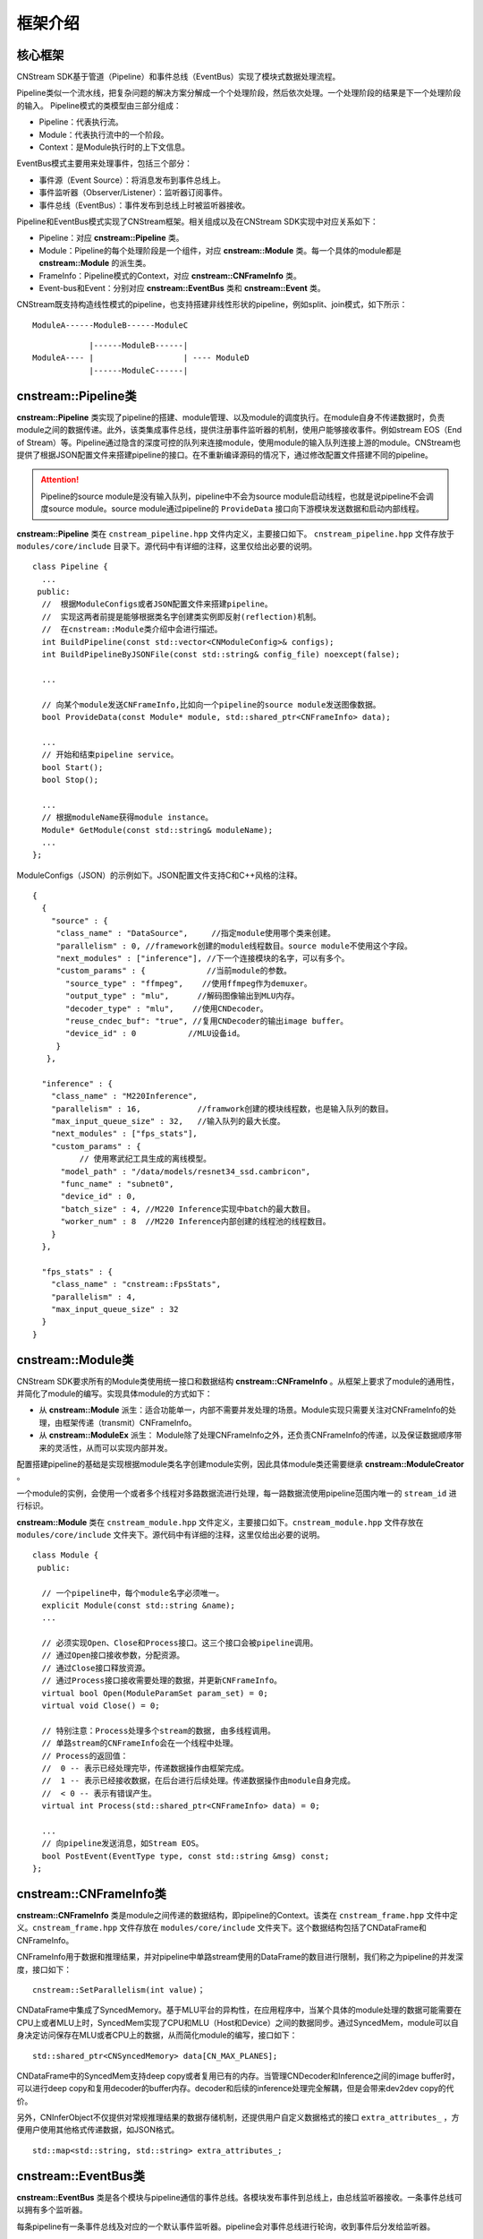 框架介绍
===========

核心框架
----------

CNStream SDK基于管道（Pipeline）和事件总线（EventBus）实现了模块式数据处理流程。

Pipeline类似一个流水线，把复杂问题的解决方案分解成一个个处理阶段，然后依次处理。一个处理阶段的结果是下一个处理阶段的输入。
Pipeline模式的类模型由三部分组成：

- Pipeline：代表执行流。
- Module：代表执行流中的一个阶段。
- Context：是Module执行时的上下文信息。

EventBus模式主要用来处理事件，包括三个部分：

- 事件源（Event Source）：将消息发布到事件总线上。

- 事件监听器（Observer/Listener）：监听器订阅事件。

- 事件总线（EventBus）：事件发布到总线上时被监听器接收。

Pipeline和EventBus模式实现了CNStream框架。相关组成以及在CNStream SDK实现中对应关系如下：

- Pipeline：对应 **cnstream::Pipeline** 类。
- Module：Pipeline的每个处理阶段是一个组件，对应 **cnstream::Module** 类。每一个具体的module都是 **cnstream::Module** 的派生类。
- FrameInfo：Pipeline模式的Context，对应 **cnstream::CNFrameInfo** 类。
- Event-bus和Event：分别对应 **cnstream::EventBus** 类和 **cnstream::Event** 类。

CNStream既支持构造线性模式的pipeline，也支持搭建非线性形状的pipeline，例如split、join模式，如下所示：

::

    ModuleA------ModuleB------ModuleC


::

                |------ModuleB------|
    ModuleA---- |                   | ---- ModuleD
                |------ModuleC------|

cnstream::Pipeline类
---------------------

**cnstream::Pipeline** 类实现了pipeline的搭建、module管理、以及module的调度执行。在module自身不传递数据时，负责module之间的数据传递。此外，该类集成事件总线，提供注册事件监听器的机制，使用户能够接收事件。例如stream EOS（End of Stream）等。Pipeline通过隐含的深度可控的队列来连接module，使用module的输入队列连接上游的module。CNStream也提供了根据JSON配置文件来搭建pipeline的接口。在不重新编译源码的情况下，通过修改配置文件搭建不同的pipeline。

.. attention::
  |  Pipeline的source module是没有输入队列，pipeline中不会为source module启动线程，也就是说pipeline不会调度source module。source module通过pipeline的 ``ProvideData`` 接口向下游模块发送数据和启动内部线程。

**cnstream::Pipeline** 类在 ``cnstream_pipeline.hpp`` 文件内定义，主要接口如下。 ``cnstream_pipeline.hpp`` 文件存放于 ``modules/core/include`` 目录下。源代码中有详细的注释，这里仅给出必要的说明。

::

  class Pipeline {
    ...
   public:
    //  根据ModuleConfigs或者JSON配置文件来搭建pipeline。
    //  实现这两者前提是能够根据类名字创建类实例即反射(reflection)机制。
    //  在cnstream::Module类介绍中会进行描述。
    int BuildPipeline(const std::vector<CNModuleConfig>& configs);
    int BuildPipelineByJSONFile(const std::string& config_file) noexcept(false);

    ...

    // 向某个module发送CNFrameInfo,比如向一个pipeline的source module发送图像数据。
    bool ProvideData(const Module* module, std::shared_ptr<CNFrameInfo> data);

    ...
    // 开始和结束pipeline service。
    bool Start();
    bool Stop();

    ...
    // 根据moduleName获得module instance。
    Module* GetModule(const std::string& moduleName);
    ...
  };

ModuleConfigs（JSON）的示例如下。JSON配置文件支持C和C++风格的注释。

::

  {
    {
      "source" : {
       "class_name" : "DataSource",     //指定module使用哪个类来创建。
       "parallelism" : 0, //framework创建的module线程数目。source module不使用这个字段。
       "next_modules" : ["inference"], //下一个连接模块的名字，可以有多个。
       "custom_params" : {             //当前module的参数。
         "source_type" : "ffmpeg",    //使用ffmpeg作为demuxer。
         "output_type" : "mlu",      //解码图像输出到MLU内存。
         "decoder_type" : "mlu",    //使用CNDecoder。
         "reuse_cndec_buf": "true", //复用CNDecoder的输出image buffer。
         "device_id" : 0           //MLU设备id。
       }
     },

    "inference" : {
      "class_name" : "M220Inference",
      "parallelism" : 16,            //framwork创建的模块线程数，也是输入队列的数目。
      "max_input_queue_size" : 32,   //输入队列的最大长度。
      "next_modules" : ["fps_stats"],
      "custom_params" : {
	    // 使用寒武纪工具生成的离线模型。
        "model_path" : "/data/models/resnet34_ssd.cambricon", 
        "func_name" : "subnet0",
        "device_id" : 0,
        "batch_size" : 4, //M220 Inference实现中batch的最大数目。
        "worker_num" : 8  //M220 Inference内部创建的线程池的线程数目。
      }
    },

    "fps_stats" : {
      "class_name" : "cnstream::FpsStats",
      "parallelism" : 4,
      "max_input_queue_size" : 32
    }
  }

cnstream::Module类
-------------------

CNStream SDK要求所有的Module类使用统一接口和数据结构 **cnstream::CNFrameInfo** 。从框架上要求了module的通用性，并简化了module的编写。实现具体module的方式如下：

- 从 **cnstream::Module** 派生：适合功能单一，内部不需要并发处理的场景。Module实现只需要关注对CNFrameInfo的处理，由框架传递（transmit）CNFrameInfo。
- 从 **cnstream::ModuleEx** 派生： Module除了处理CNFrameInfo之外，还负责CNFrameInfo的传递，以及保证数据顺序带来的灵活性，从而可以实现内部并发。

配置搭建pipeline的基础是实现根据module类名字创建module实例，因此具体module类还需要继承 **cnstream::ModuleCreator** 。

一个module的实例，会使用一个或者多个线程对多路数据流进行处理，每一路数据流使用pipeline范围内唯一的 ``stream_id`` 进行标识。

**cnstream::Module** 类在 ``cnstream_module.hpp`` 文件定义，主要接口如下。``cnstream_module.hpp`` 文件存放在 ``modules/core/include`` 文件夹下。源代码中有详细的注释，这里仅给出必要的说明。

::

  class Module {
   public:

    // 一个pipeline中，每个module名字必须唯一。
    explicit Module(const std::string &name);
    ...

    // 必须实现Open、Close和Process接口。这三个接口会被pipeline调用。
    // 通过Open接口接收参数，分配资源。
    // 通过Close接口释放资源。
    // 通过Process接口接收需要处理的数据，并更新CNFrameInfo。
    virtual bool Open(ModuleParamSet param_set) = 0;
    virtual void Close() = 0;

    // 特别注意：Process处理多个stream的数据, 由多线程调用。
    // 单路stream的CNFrameInfo会在一个线程中处理。
    // Process的返回值：
    //  0 -- 表示已经处理完毕，传递数据操作由框架完成。
    //  1 -- 表示已经接收数据，在后台进行后续处理。传递数据操作由module自身完成。
    //  < 0 -- 表示有错误产生。
    virtual int Process(std::shared_ptr<CNFrameInfo> data) = 0;

    ...
    // 向pipeline发送消息，如Stream EOS。
    bool PostEvent(EventType type, const std::string &msg) const;
  };

cnstream::CNFrameInfo类
------------------------

**cnstream::CNFrameInfo** 类是module之间传递的数据结构，即pipeline的Context。该类在 ``cnstream_frame.hpp`` 文件中定义。``cnstream_frame.hpp`` 文件存放在 ``modules/core/include`` 文件夹下。这个数据结构包括了CNDataFrame和CNFrameInfo。

CNFrameInfo用于数据和推理结果，并对pipeline中单路stream使用的DataFrame的数目进行限制，我们称之为pipeline的并发深度，接口如下：

::

  cnstream::SetParallelism(int value)；

CNDataFrame中集成了SyncedMemory。基于MLU平台的异构性，在应用程序中，当某个具体的module处理的数据可能需要在CPU上或者MLU上时，SyncedMem实现了CPU和MLU（Host和Device）之间的数据同步。通过SyncedMem，module可以自身决定访问保存在MLU或者CPU上的数据，从而简化module的编写，接口如下：

::

  std::shared_ptr<CNSyncedMemory> data[CN_MAX_PLANES];

CNDataFrame中的SyncedMem支持deep copy或者复用已有的内存。当管理CNDecoder和Inference之间的image buffer时，可以进行deep copy和复用decoder的buffer内存。decoder和后续的inference处理完全解耦，但是会带来dev2dev copy的代价。

另外，CNInferObject不仅提供对常规推理结果的数据存储机制，还提供用户自定义数据格式的接口 ``extra_attributes_`` ，方便用户使用其他格式传递数据，如JSON格式。

::

  std::map<std::string, std::string> extra_attributes_;

cnstream::EventBus类
---------------------

**cnstream::EventBus** 类是各个模块与pipeline通信的事件总线。各模块发布事件到总线上，由总线监听器接收。一条事件总线可以拥有多个监听器。

每条pipeline有一条事件总线及对应的一个默认事件监听器。pipeline会对事件总线进行轮询，收到事件后分发给监听器。

**cnstream::EventBus** 类在 ``cnstream_eventbus.hpp`` 文件中定义，主要接口如下。``cnstream_eventbus.hpp`` 文件存放在 ``modules/core/include`` 文件夹下。源代码中有详细的注释，这里仅给出必要的说明。

::

  class EventBus {
   public:

    // 向事件总线上发布一个事件。
    bool PostEvent(Event event);

    // 添加事件总线的监听器。
    uint32_t AddBusWatch(BusWatcher func, Module *watch_module);
  };

cnstream::Event类
---------------------

**cnstream::Event** 类是模块和piepline之间通信的基本单元，即事件。事件由四个部分组成：事件类型、消息、发布事件的模块、发布事件的线程号。消息类型包括：无效、错误、警告、EOS(End of Stream)、停止，以及一个预留类型。

**cnstream::Event** 类在 ``cnstream_eventbus.hpp`` 文件定义，``cnstream_eventbus.hpp`` 文件存放在 ``modules/core/include`` 文件夹下。

::

  struct Event {
    EventType type;             // 事件类型。
    std::string message;        // 消息。
    const Module *module;       // 发布事件的模块。
    std::thread::id thread_id;  // 发布事件的线程号。
  };

  enum EventType {
    EVENT_INVALID,  // 无效消息。
    EVENT_ERROR,    // 错误消息。
    EVENT_WARNING,  // 警告消息。
    EVENT_EOS,      // EOS消息。
    EVENT_STOP,     // 停止消息。
    EVENT_TYPE_END  // 预留位。
  };